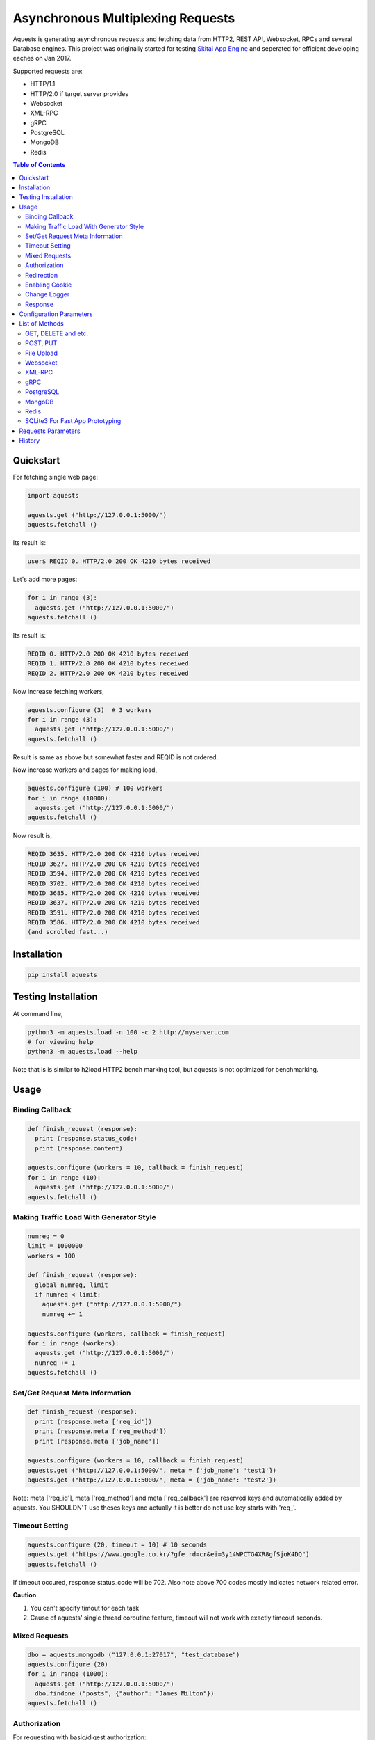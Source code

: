 ====================================
Asynchronous Multiplexing Requests
====================================

Aquests is generating asynchronous requests and fetching data from HTTP2, REST API, Websocket, RPCs and several Database engines. This project was originally started for testing `Skitai App Engine`_ and seperated for efficient developing eaches on Jan 2017.

Supported requests are:

- HTTP/1.1
- HTTP/2.0 if target server provides
- Websocket
- XML-RPC
- gRPC
- PostgreSQL
- MongoDB
- Redis

.. _`Skitai App Engine`: https://pypi.python.org/pypi/skitai

.. contents:: Table of Contents


Quickstart
=============

For fetching single web page:

.. code-block:: python

  import aquests
  
  aquests.get ("http://127.0.0.1:5000/")
  aquests.fetchall ()

Its result is:

.. code-block:: bash

  user$ REQID 0. HTTP/2.0 200 OK 4210 bytes received
  
Let's add more pages:

.. code-block:: python
  
  for i in range (3):
    aquests.get ("http://127.0.0.1:5000/")     
  aquests.fetchall ()
  
Its result is:

.. code-block:: bash

  REQID 0. HTTP/2.0 200 OK 4210 bytes received
  REQID 1. HTTP/2.0 200 OK 4210 bytes received
  REQID 2. HTTP/2.0 200 OK 4210 bytes received

Now increase fetching workers,

.. code-block:: python

  aquests.configure (3)  # 3 workers
  for i in range (3):
    aquests.get ("http://127.0.0.1:5000/")     
  aquests.fetchall ()

Result is same as above but somewhat faster and REQID is not ordered.

Now increase workers and pages for making load,

.. code-block:: python
  
  aquests.configure (100) # 100 workers
  for i in range (10000):
    aquests.get ("http://127.0.0.1:5000/")      
  aquests.fetchall ()
  
Now result is,

.. code-block:: bash

  REQID 3635. HTTP/2.0 200 OK 4210 bytes received
  REQID 3627. HTTP/2.0 200 OK 4210 bytes received
  REQID 3594. HTTP/2.0 200 OK 4210 bytes received
  REQID 3702. HTTP/2.0 200 OK 4210 bytes received
  REQID 3685. HTTP/2.0 200 OK 4210 bytes received
  REQID 3637. HTTP/2.0 200 OK 4210 bytes received
  REQID 3591. HTTP/2.0 200 OK 4210 bytes received
  REQID 3586. HTTP/2.0 200 OK 4210 bytes received
  (and scrolled fast...)

Installation
===============

.. code-block:: bash

  pip install aquests

Testing Installation
=========================

At command line,

.. code-block:: bash

  python3 -m aquests.load -n 100 -c 2 http://myserver.com
  # for viewing help
  python3 -m aquests.load --help

Note that is is similar to h2load HTTP2 bench marking tool, but aquests is not optimized for benchmarking.


Usage
======

Binding Callback
-------------------

.. code-block:: python
  
  def finish_request (response):
    print (response.status_code)
    print (response.content)
  	
  aquests.configure (workers = 10, callback = finish_request)
  for i in range (10):
    aquests.get ("http://127.0.0.1:5000/")    
  aquests.fetchall ()


Making Traffic Load With Generator Style
------------------------------------------

.. code-block:: python
  
  numreq = 0
  limit = 1000000
  workers = 100
  
  def finish_request (response):
    global numreq, limit     
    if numreq < limit:
      aquests.get ("http://127.0.0.1:5000/")
      numreq += 1
  	
  aquests.configure (workers, callback = finish_request)
  for i in range (workers):
    aquests.get ("http://127.0.0.1:5000/")  
    numreq += 1
  aquests.fetchall ()  


Set/Get Request Meta Information
------------------------------------

.. code-block:: python
  
  def finish_request (response):
    print (response.meta ['req_id'])
    print (response.meta ['req_method'])
    print (response.meta ['job_name'])
  	
  aquests.configure (workers = 10, callback = finish_request)
  aquests.get ("http://127.0.0.1:5000/", meta = {'job_name': 'test1'})  
  aquests.get ("http://127.0.0.1:5000/", meta = {'job_name': 'test2'})

Note: meta ['req_id'], meta ['req_method'] and meta ['req_callback'] are reserved keys and automatically added by aquests. You SHOULDN'T use theses keys and actually it is better do not use key starts with 'req\_'.


Timeout Setting
----------------

.. code-block:: python
  
  aquests.configure (20, timeout = 10) # 10 seconds
  aquests.get ("https://www.google.co.kr/?gfe_rd=cr&ei=3y14WPCTG4XR8gfSjoK4DQ")  
  aquests.fetchall ()

If timeout occured, response status_code will be 702. Also note above 700 codes mostly indicates network related error.


**Caution**

1. You can't specify timout for each task
2. Cause of aquests' single thread coroutine feature, timeout will not work with exactly timeout seconds.


Mixed Requests
----------------

.. code-block:: python

  dbo = aquests.mongodb ("127.0.0.1:27017", "test_database")
  aquests.configure (20)
  for i in range (1000): 
    aquests.get ("http://127.0.0.1:5000/")
    dbo.findone ("posts", {"author": "James Milton"})
  aquests.fetchall ()


Authorization
-----------------

For requesting with basic/digest authorization:

.. code:: python

  stub = aquests.rpc (url, auth = (username, password))
  stub.get_prime_number_gt (10000)
  aquests.fetchall ()
  
If you provide both (username, password), aquests try basic/digest authorization. But if just (username,) aquests handle username as bearer token like API Key.


Redirection
------------

For automatically redireting by http status 301, 302, 307, 308:

.. code:: python
  
  def finish_request (response):
    print (response.history)
    
  aquests.configure (callback = finish_request)
  aquests.get ('http://pypi.python.org')
  aquests.fetchall ()
  
response.history is like,

.. code:: python

  [<Response [301]>, <Response [302]>]

Also for disabling redirect,

.. code:: python

  aquests.configure (callback = finish_request, allow_redirects = False)
  

Enabling Cookie
------------------

.. code-block:: python
  
  def finish_request (response):
    print (response.cookies)
    
  aquests.configure (20, callback = finish_request, cookie = True)
  aquests.get ("https://www.google.co.kr/?gfe_rd=cr&ei=3y14WPCTG4XR8gfSjoK4DQ")  
  aquests.fetchall ()

**Caution**

This cookie feature shouldn't handle as different sessions per worker. All workers (connections) of aquests share same cookie values per domain. It means a worker sign in a website, so are the others. Imagine lots of FireFox windows on a desktop computer. If you really need session control, use requests_.


Change Logger
--------------

.. code-block:: python
  
  from aquests.lib import logger
  
  aquests.configure (
    workers = 10, 
    logger = logger.file_logger ('/tmp/logs', 'aquests')
  )


Response
---------

I make similar naming with requests_' attribute and method names as possible.

Response has these attributes and method:

- meta: user added meta data including 'req_id' and 'req_method'
- status_code: HTTP status code or DBO query success (200) or failure (500) code
- reason: status text like OK, Not Found...
- content: bytes content or original db result
- data: usally same as content but on RPC, DB query or json response situation, it returns result object.
- logger: logger.log (msg, type ='info'), logger.trace ()
- method: POST, GET, PUT etc for HTTP/RPC and execute, get, set or lrange etc for DBO
- raise_for_status (): raise exception when HTTP status code >= 300 or DBO command excution failure
- reraise (): shortcut for raise_for_status ()

Below thing is available only on Websocket response.

- opcode: websocket opcode of received message

Below things are available only on DBO responses.

- server: database server address
- dbname: database object name
- params: database command parameters

Below things aren't available on DBO and Websocket responses.

- url: requested url
- history: redirected history by http code 301, 302, 307 and 308 like *[<Response [302]>, <Response [302]>]*
- version: HTTP protocol version
- headers: Response headers
- text: charset encoded string (unicode)
- raw: file like object for bytes stream has raw.read (), raw.readline (),... methods
- cookies: if configure (cookie = True), returns dictionary
- encoding: extracted from content-type header
- request.headers
- request.payload: request body bytes, not available at upload and grpc
- json (): load JSON data, but if response content-type is application/json, automatically loaded into response.data then you can just use it.
- get_header (key, default = None): returns header value, if not exists return default
- get_header_with_attr (key, default = None): returns header value and attr dict like 'text/html', {'charset': 'utf-8'}
- set_cookie (key, val, domain = None, path = "/")
- get_cookie (key)

.. _requests: https://pypi.python.org/pypi/requests


Configuration Parameters
==========================

.. code-block:: python

  import aquests
  
  aquests.configure (
    workers = 1, 
    logger = None, 
    callback = None, 
    timeout = 10, 
    cookie = False,
    force_http1 = False, 
    http2_constreams = 1,
    allow_redirects = True,
    qrandom = False,    
		use_pool = True    
  )
  
- workers: number of fetching workers, it'not threads
- logger: logger shoukd have 2 method - log (msg, type = 'info') and trace () for exception logging. if not provided, aquests uses aquests.ib.logger.screen_logger
- callback: global default callback function has receiving response arg
- timeout: request timeout seconds
- cookie: enable/disable using cookie for request
- force_http1: enforce http 1.1 not 2.0
- http2_constreams: if you making requests to single http2 server, how many concurrent streams per channel. BE CAREFUL, it might be useful for generating traffic load for testing your http2 web servers. and if your server doesn't provide http2, your workers will be increased to number of http2_constreams times than you really want.
- allow_redirects: if set True, in case HTTP status code is in 301, 302, 307, 308 then redirect automatically
- qrandom: requests will be selected by random, this is useful for load distributing to request multiple hosts.
- use_pool: because aquests use socket pool, if you work with lots of sites concurrently, it may be raised error by too many open files and this can make disabling socket pooling

List of Methods
==================


GET, DELETE and etc.
---------------------

.. code-block:: python

  aquests.get ("http://127.0.0.1:5000/")
  aquests.delete ("http://127.0.0.1:5000/models/ak-40")
  aquests.get ("https://www.google.co.kr/search?q=aquests")

Also aquests.head (), options () and trace () are available.


POST, PUT
---------------

.. code-block:: python

  aquests.post (
    "http://127.0.0.1:5000/", 
    {'author': 'James Milton'}, 
    {'Content-Type': 'application/x-www-form-urlencoded'}
   )
  
Put example,

.. code-block:: python
  
  aquest.put (
    "http://127.0.0.1:5000/users/jamesmilton",
    {'fullnamer': 'James Milton'},
    {'Content-Type': 'application/json'}
    )
  )
  
  # is equal to:
   
  aquests.putjson (
    "http://127.0.0.1:5000/users/jamesmilton",
    {'fullnamer': 'James Milton'}
  )
  
There're some shorter ways ratehr than specifing content type:

- postjson: application/json, data value should be json dumpable
- postxml: text/xml, data value should be xml string or utf-8 encoded bytes

And putform (), putjson ()... is also available.

  
File Upload
------------

.. code-block:: python

  aquests.upload (
    "http://127.0.0.1:5000/", 
    {
      'author': 'James Milton',
      'file': open ('/tmp/mycar.jpg', 'rb')
    }
  )

You should open file with 'rb' mode.

Websocket
-----------

.. code-block:: python

  aquests.ws ("ws://127.0.0.1:5000/websocket/echo", "Hello World")
  # secure websocket channel, use wss
  aquests.ws ("wss://127.0.0.1:5000/websocket/echo", "Hello World")
  aquests.fetchall ()

Response is like this,
  
- response.status_code: 200
- response.reason: "OK"
- response.content: (1, "Hello World") # (opcode, message)
- response.opcode: 1 # OPCODE_TEXT
- response.data: "Hello World"

Note: Sometimes status_code is 200, opcode is -1. It is NOT official websocket spec. but means websocket is successfully connected but disconnected before receving a message by some reasons.

If you want to send specify message type.

.. code-block:: python
  
  from aquests.protocols.ws import OPCODE_TEXT, OPCODE_BINARY
    
  aquests.ws ("ws://127.0.0.1:5000/websocket/echo", (OPCODE_BINARY, b"Hello World"))
  aquests.fetchall ()

*Note*: This method can only single message per request.


XML-RPC
----------

.. code-block:: python

  stub = aquests.rpc ("https://pypi.python.org/pypi")
  stub.package_releases('roundup')
  stub.prelease_urls('roundup', '1.4.10')
  aquests.fetchall ()

Returns,

.. code-block:: bash

  ['1.5.1']
  <class 'xmlrpc.client.Fault'> <Fault 1:...>


gRPC
----------

.. code-block:: python
  
  import route_guide_pb2
  
  stub = aquests.grpc ("http://127.0.0.1:5000/routeguide.RouteGuide")
  point = route_guide_pb2.Point (latitude=409146138, longitude=-746188906)
  for i in range (3):
    stub.GetFeature (point)
  aquests.fetchall ()


Returns,

.. code-block:: python

  name: "Berkshire Valley Management Area Trail, Jefferson, NJ, USA"
  location {
    latitude: 409146138
    longitude: -746188906
  }

For more about gRPC and route_guide_pb2, go to `gRPC Basics - Python`_.

.. _`gRPC Basics - Python`: http://www.grpc.io/docs/tutorials/basic/python.html


PostgreSQL
-------------

.. code-block:: python
  
  def finish_request (response):
    print (response.data)  	
  
  aquests.configure (3, callback = finish_request)	
  dbo = aquests.postgresql ("127.0.0.1:5432", "mydb", ("test", "1111"))
  for i in range (10):
    dbo.execute ("SELECT city, prcp, temp_hi, temp_low FROM weather;")

Returns,

.. code-block:: bash

  [
    {'prcp': 0.25, 'temp_hi': 50, 'city': 'San  Francisco', 'temp_lo': 46}, 
    {'prcp': 0.0, 'temp_hi': 54, 'city': 'Hayward', 'temp_lo': 37}
  ]  

MongoDB
---------

.. code-block:: python

  dbo = aquests.mongodb ("127.0.0.1:27017", "test_database")
  for i in range (3):
    dbo.findone ("posts", {"author": "Steve Newman"})  
    dbo.findall ("posts", {"author": "Hans Roh"})
  aquests.fetchall ()

Returns,

.. code-block:: bash

  {
    'starting_from': 0, 
    'number_returned': 1, 
    'cursor_id': 0, 
    'data': [
      {
        '_id': ObjectId('586a11f80d23915c7ec76f01'), 
        'author': 'Steve Newman', 
        'title': 'How to swim'
      }
    ]
  }
  

**Available Functions**

- find (colname, spec, offset = 0, limit = 1)
- findone (colname, spec): equivalent with find (colname, spec, 0, 1)
- findall (colname, spec): equivalent with find (colname, spec, 0, -1)
- insert (colname, docs, continue_on_error = 0)
- update (colname, spec, doc)
- updateone (colname, spec, doc)
- upsert (colname, spec, doc)
- upsertone (colname, spec, doc)
- delete (colname, spec, flag = 0)
- findkc (colname, spec, offset = 0, limit = 1): after finidhing search, it keeps cursor alive. then you can use 'get_more()'
- get_more (colname, cursor_id, num_to_return): cursor_id can be got from (findkc()'s result).data ["cursor_id"]
- kill_cursors (cursor_ids): if you use findkc() and stop fetching documents, you should mannually call this.

Note: User authorization is not supported yet.


Redis
---------

.. code-block:: python

  dbo = aquests.redis ("127.0.0.1:6379")
  dbo.get ("session-5ae675bc")
  dbo.lrange ("user-saved-docs", 0, 3)
  aquests.fetchall ()

Returns,

.. code-block:: bash
  
  response-of-session-5ae675bc
  
  [32534, 3453, 6786]

Possibly you can use all `Redis commands`_.

.. _`Redis commands`: https://redis.io/commands


Note: User authorization is not supported yet.


SQLite3 For Fast App Prototyping
---------------------------------

Usage is almost same with PostgreSQL. This service IS NOT asynchronous BUT just emulating.

.. code:: python
  
  dbo = aquests.sqlite3 ("sqlite3.db")
  dbo.execute ("""
    drop table if exists people;
    create table people (name_last, age);
    insert into people values ('Cho', 42);
  """)
  aquests.fetchall ()
  
  
Requests Parameters
========================

For get, post*, put*, upload, delete, options, trace parameters are the same.

.. code-block:: python

  aquests.get (url, params = None, headers = None, auth = None, meta = {})
  
- url: request url string
- params: None or dictionary, if it provide with get method, it will be attached on tail of url with '?'
- headers: None or dictionary
- auth: None or tuple (username, password)
- callback: substitude defaul callback
- meta: dictionary

For Websocket,

.. code-block:: python

  aquests.ws (url, params = None, headers = None, auth = None, meta = {})
  
- url: request url string, should start with 'ws://' or 'wss://'(SSL Websocket)
- params: string, bytes or tuple. if messages is not string you specify message type code using tuple like (ws.OPCODE_PING, b"hello"), you can find OPCODE list, 'from aquests.protocols import ws'. CAUTION. if your params type is bytes type, opcode will automatically be OPCODE_BINARY and string type, be OPCODE_TEXT. and opcode is inffluent to receiver. if you avoid auto opcode, specify opcode with tuple.
  
    * ws.OPCODE_TEXT
    * ws.OPCODE_BINARY
    * ws.OPCODE_CONTINUATION
    * ws.OPCODE_PING
    * ws.OPCODE_PONG
    * ws.OPCODE_CLOSE
    
- headers: None or dictionary
- auth: None or tuple (username, password)
- callback: substitude defaul callback
- meta: dictionary

For rpc, grpc stub creation:

.. code-block:: python

  stub = aquests.rpc (url, headers = None, auth = None, meta = {})
  stub = aquests.grpc (url, headers = None, auth = None, meta = {})
  
- url: request url string
- headers: None or dictionary
- auth: None or tuple (username, password)
- callback: substitude defaul callback
- meta: dictionary

Note: stub's methods and parameters are defined by RPC service providers

For postgresql, mongodb, redis dbo creation:

.. code-block:: python

  dbo = aquests.postgresql (server, dbname = None, auth = None, meta = {})
  dbo = aquests.mongodb (server, dbname = None, auth = None, meta = {})  
  dbo = aquests.redis (server, dbname = None, auth = None, meta = {})
  
- server: address:port formated string
- dbname: None or string
- auth: None or tuple (username, password)
- callback: substitude defaul callback
- meta: dictionary

Note: stub's methods and parameters are defined by database engines. Please read above related chapters But SQL based postgresql has only 1 method and parameters - execute(sql) or do(sql) just for your convinience.


History
=========

- 0.7.8

  - use select.select for asyncore.loop instead of select.poll for andling socket errors directly
  - add getjson, deletejson, this request automatically add header 'Accept: application/json'
  - change default request content-type from json to form data, if you post/put json data, you should change postjson/putjson    
  
- 0.7.7
  
  - fix sqlite3 execute ()
  - merge process related modele to aquests.lib.pmaster
  - add auto expiring on DNS cache
  - logger.trace () is now formatted to multi rows, if you analyze log files, should be reviewed
  - add parameter 'use_pool' to aquests.configure, you can set False when if you meet the OS error: too many open files
  - enter beta development status
  - fix error handling win32 select loop
  - add load.py for testing installation and your server

- 0.7.6
  
  - fix redicting
  - fix prefetch DNS
  - fix recursion error related to DNS query  
  - fix early termination when making http2 connection
  - fix http2 body posting
  - fix recursion error when massive DNS Error
  - retry after 1 seconds when DNS query failed
  - fix daemonizer.kill ()
  - adaptation to h2 3.0.1
  - fix delay when http concurrent stream = 1
  - fix handling psycopg2 poll () failure
  - reengineer select loop
  - fix DNS erro handling
  - fix HTTP/2 auto redirecting
  - fix HTTP/2 sockets over creation
  - add get_size () to all producers for estimating content length
  - increase socket out buffer from 4096 -> 65535
  
- 0.7.5
   
   - re-engineer await_fifo, http2_fifo
   - add lib.evbus
   - retry once if database is disconnected by keep-live timeout
   - change screen_logger for easy to read traceback information

- 0.7.4: 
  
  - fix incomplete sending when resuested with connection: close header
  
- 0.7.3: 
  
  - fix early termination when single worker
  - add PATCH method
  - use google public DNS for default
  - fix early termination in case of single worker

- 0.7.2: 
  
  - accept header validation with response content-type
  - change qrandom parameter's default value to False of aquests.configure ()

- 0.7.1: fix dns cache case sensitivity

- 0.7: 
  
  - fix redirecting and reauthorizing
  - dns query instacnt loop before being called fetchall ()
  - add callback arg for each request
  - fix redirect, improve asyndns, error codes related network error
  - redefine workers, workers mean nummber of connections
  - fix finish_request, and shutdown entering
  - fix FailedResponse's contents

- 0.6.14: add qrandom option for aquests.configure

- 0.6.13: fix response.json ()

- 0.6.11 

  - request & response.headers is NocaseDict
  - fix sqlite bugs, add response.uuid & rfc
  - fix sqlite.del_channel
  - add auqests.suspend

- 0.6.10: add response.lxml

- 0.6.8: add protocols.__init__.py

- 0.6.7: change socket closing log message

- 0.6.6: fix asyncon active

- 0.6.4.2: license changed from BSD to MIT

- 0.6.4.1: fix await_fifo bug

- 0.6.3: fix lifetime,  tmap

- 0.6.2: change queue list -> deque

- 0.6.1: fix websocket text data encoding

- 0.6: 
  
  * add configure option: allow_redirects
  * new response.history
  * fix 30x redirection
  * fix 401 unauthorized
  
- 0.5.2: remove ready_producer_fifo, this will be used only serverside
- 0.5.1: change from list to deque on producer_fifo
- 0.4.33: force_http1 applied to https
- 0.4.32: fix http.buffer.list_buffer class
- 0.4.30: add websocket message type detection
- 0.4.28: remove aquests.wss, use aquests.ws with url wss://...
- 0.4.25: fix select.select () divide and conquer
- 0.4.22: fix http2_constreams
- 0.4.21: fix http2 flow control window
- 0.4.20: add configure options: force_http1, http2_constreams
- 0.4.18: url / trailing
- 0.4.17: fix finding end of data on http2
- 0.4.16: fix http2 disconnecting behavior
- 0.4.10: fix xmlrpc stub url / trailing
- 0.4.9: changed response properties - request.method -> method, request.server -> server, request.dbname -> dbname and request.params -> params
- 0.4.4: add lib.athreads
- 0.4.2: fix http2 large content download
- 0.4.1: add a few examples
- 0.4: add timeout feature
- 0.3.10: fix http2 frame length validation, add cookie feature
- 0.3.8: fix dbo request shutdown behavior
- 0.3.1: add HEAD, OPTIONS, TRACE
- 0.3: fix installation error
- 0.2.13: change default display callback
- 0.2.10: fix xmlrpc

